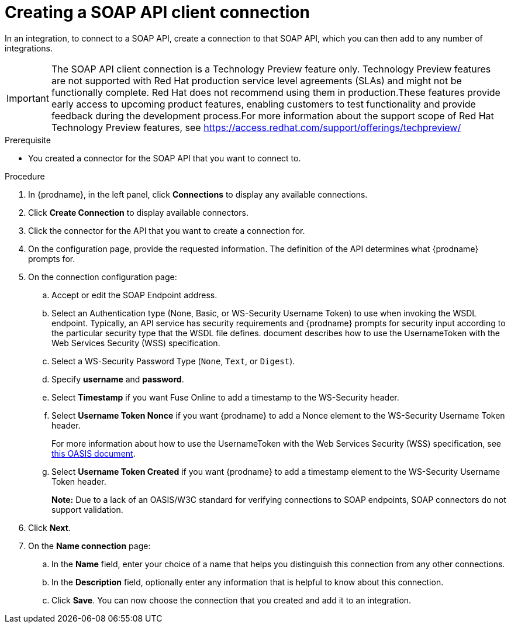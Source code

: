 // This module is included in the following assemblies:
// as_connecting-to-rest-apis.adoc

[id='create-soap-api-connection_{context}']
= Creating a SOAP API client connection

In an integration, to connect to a SOAP API, create a connection to that SOAP API, which you can then add to any number of integrations. 

IMPORTANT: The SOAP API client connection is a Technology Preview feature only. Technology Preview features are not supported with Red Hat production service level agreements (SLAs) and might not be functionally complete. Red Hat does not recommend using them in production.These features provide early access to upcoming product features, enabling customers to test functionality and provide feedback during the development process.For more information about the support scope of Red Hat Technology Preview features, see https://access.redhat.com/support/offerings/techpreview/

.Prerequisite
* You created a connector for the SOAP API that you want to connect to. 

.Procedure

. In {prodname}, in the left panel, click *Connections* to display any available connections.
. Click *Create Connection* to display available connectors.
. Click the connector for the API that you want to create a connection for.
. On the configuration page, provide the requested information. The
definition of the API determines what {prodname} prompts for.
. On the connection configuration page:
.. Accept or edit the SOAP Endpoint address.
.. Select an Authentication type (None, Basic, or WS-Security Username Token) to use when invoking the WSDL endpoint. Typically, an API service has security requirements and {prodname} prompts for security input according to the particular security type that the WSDL file defines.
document describes how to use the UsernameToken with the Web Services Security (WSS) specification. 

.. Select a WS-Security Password Type (`None`, `Text`, or `Digest`).
.. Specify *username* and *password*.
.. Select *Timestamp* if you want Fuse Online to add a timestamp to the WS-Security header.
.. Select *Username Token Nonce* if you want  {prodname} to add a Nonce element to the WS-Security Username Token header.
+ 
For more information about how to use the UsernameToken with the Web Services Security (WSS) specification, see https://www.oasis-open.org/committees/download.php/13392/wss-v1.1-spec-pr-UsernameTokenProfile-01.htm[this OASIS document].
.. Select *Username Token Created* if you want {prodname} to add a timestamp element to the WS-Security Username Token header.
+
*Note:* Due to a lack of an OASIS/W3C standard for verifying connections to SOAP endpoints, SOAP connectors do not support validation.

. Click *Next*.
. On the *Name connection* page:
.. In the *Name* field, enter your choice of a name that
helps you distinguish this connection from any other connections.
.. In the *Description* field, optionally enter any information that
is helpful to know about this connection.
.. Click *Save*. You can now choose the connection that you
created and add it to an integration.
